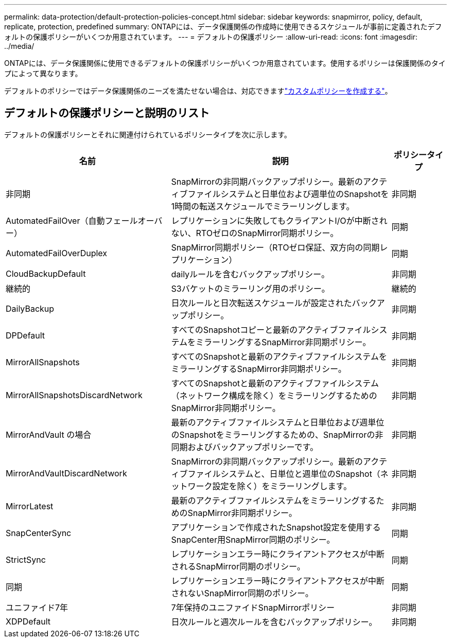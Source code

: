 ---
permalink: data-protection/default-protection-policies-concept.html 
sidebar: sidebar 
keywords: snapmirror, policy, default, replicate, protection, predefined 
summary: ONTAPには、データ保護関係の作成時に使用できるスケジュールが事前に定義されたデフォルトの保護ポリシーがいくつか用意されています。 
---
= デフォルトの保護ポリシー
:allow-uri-read: 
:icons: font
:imagesdir: ../media/


[role="lead"]
ONTAPには、データ保護関係に使用できるデフォルトの保護ポリシーがいくつか用意されています。使用するポリシーは保護関係のタイプによって異なります。

デフォルトのポリシーではデータ保護関係のニーズを満たせない場合は、対応できますlink:create-custom-replication-policy-concept.html["カスタムポリシーを作成する"]。



== デフォルトの保護ポリシーと説明のリスト

デフォルトの保護ポリシーとそれに関連付けられているポリシータイプを次に示します。

[cols="3,4,1"]
|===
| 名前 | 説明 | ポリシータイプ 


| 非同期 | SnapMirrorの非同期バックアップポリシー。最新のアクティブファイルシステムと日単位および週単位のSnapshotを1時間の転送スケジュールでミラーリングします。 | 非同期 


| AutomatedFailOver（自動フェールオーバー） | レプリケーションに失敗してもクライアントI/Oが中断されない、RTOゼロのSnapMirror同期ポリシー。 | 同期 


| AutomatedFailOverDuplex | SnapMirror同期ポリシー（RTOゼロ保証、双方向の同期レプリケーション） | 同期 


| CloudBackupDefault | dailyルールを含むバックアップポリシー。 | 非同期 


| 継続的 | S3バケットのミラーリング用のポリシー。 | 継続的 


| DailyBackup | 日次ルールと日次転送スケジュールが設定されたバックアップポリシー。 | 非同期 


| DPDefault | すべてのSnapshotコピーと最新のアクティブファイルシステムをミラーリングするSnapMirror非同期ポリシー。 | 非同期 


| MirrorAllSnapshots | すべてのSnapshotと最新のアクティブファイルシステムをミラーリングするSnapMirror非同期ポリシー。 | 非同期 


| MirrorAllSnapshotsDiscardNetwork | すべてのSnapshotと最新のアクティブファイルシステム（ネットワーク構成を除く）をミラーリングするためのSnapMirror非同期ポリシー。 | 非同期 


| MirrorAndVault の場合 | 最新のアクティブファイルシステムと日単位および週単位のSnapshotをミラーリングするための、SnapMirrorの非同期およびバックアップポリシーです。 | 非同期 


| MirrorAndVaultDiscardNetwork | SnapMirrorの非同期バックアップポリシー。最新のアクティブファイルシステムと、日単位と週単位のSnapshot（ネットワーク設定を除く）をミラーリングします。 | 非同期 


| MirrorLatest | 最新のアクティブファイルシステムをミラーリングするためのSnapMirror非同期ポリシー。 | 非同期 


| SnapCenterSync | アプリケーションで作成されたSnapshot設定を使用するSnapCenter用SnapMirror同期のポリシー。 | 同期 


| StrictSync | レプリケーションエラー時にクライアントアクセスが中断されるSnapMirror同期のポリシー。 | 同期 


| 同期 | レプリケーションエラー時にクライアントアクセスが中断されないSnapMirror同期のポリシー。 | 同期 


| ユニファイド7年 | 7年保持のユニファイドSnapMirrorポリシー | 非同期 


| XDPDefault | 日次ルールと週次ルールを含むバックアップポリシー。 | 非同期 
|===